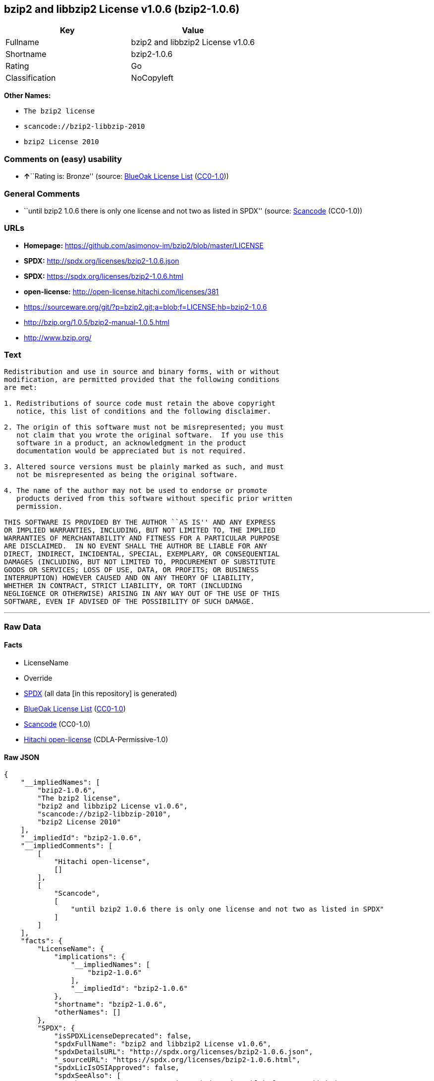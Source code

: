 == bzip2 and libbzip2 License v1.0.6 (bzip2-1.0.6)

[cols=",",options="header",]
|===
|Key |Value
|Fullname |bzip2 and libbzip2 License v1.0.6
|Shortname |bzip2-1.0.6
|Rating |Go
|Classification |NoCopyleft
|===

*Other Names:*

* `+The bzip2 license+`
* `+scancode://bzip2-libbzip-2010+`
* `+bzip2 License 2010+`

=== Comments on (easy) usability

* **↑**``Rating is: Bronze'' (source:
https://blueoakcouncil.org/list[BlueOak License List]
(https://raw.githubusercontent.com/blueoakcouncil/blue-oak-list-npm-package/master/LICENSE[CC0-1.0]))

=== General Comments

* ``until bzip2 1.0.6 there is only one license and not two as listed in
SPDX'' (source:
https://github.com/nexB/scancode-toolkit/blob/develop/src/licensedcode/data/licenses/bzip2-libbzip-2010.yml[Scancode]
(CC0-1.0))

=== URLs

* *Homepage:* https://github.com/asimonov-im/bzip2/blob/master/LICENSE
* *SPDX:* http://spdx.org/licenses/bzip2-1.0.6.json
* *SPDX:* https://spdx.org/licenses/bzip2-1.0.6.html
* *open-license:* http://open-license.hitachi.com/licenses/381
* https://sourceware.org/git/?p=bzip2.git;a=blob;f=LICENSE;hb=bzip2-1.0.6
* http://bzip.org/1.0.5/bzip2-manual-1.0.5.html
* http://www.bzip.org/

=== Text

....
Redistribution and use in source and binary forms, with or without
modification, are permitted provided that the following conditions
are met:

1. Redistributions of source code must retain the above copyright
   notice, this list of conditions and the following disclaimer.

2. The origin of this software must not be misrepresented; you must
   not claim that you wrote the original software.  If you use this
   software in a product, an acknowledgment in the product
   documentation would be appreciated but is not required.

3. Altered source versions must be plainly marked as such, and must
   not be misrepresented as being the original software.

4. The name of the author may not be used to endorse or promote
   products derived from this software without specific prior written
   permission.

THIS SOFTWARE IS PROVIDED BY THE AUTHOR ``AS IS'' AND ANY EXPRESS
OR IMPLIED WARRANTIES, INCLUDING, BUT NOT LIMITED TO, THE IMPLIED
WARRANTIES OF MERCHANTABILITY AND FITNESS FOR A PARTICULAR PURPOSE
ARE DISCLAIMED.  IN NO EVENT SHALL THE AUTHOR BE LIABLE FOR ANY
DIRECT, INDIRECT, INCIDENTAL, SPECIAL, EXEMPLARY, OR CONSEQUENTIAL
DAMAGES (INCLUDING, BUT NOT LIMITED TO, PROCUREMENT OF SUBSTITUTE
GOODS OR SERVICES; LOSS OF USE, DATA, OR PROFITS; OR BUSINESS
INTERRUPTION) HOWEVER CAUSED AND ON ANY THEORY OF LIABILITY,
WHETHER IN CONTRACT, STRICT LIABILITY, OR TORT (INCLUDING
NEGLIGENCE OR OTHERWISE) ARISING IN ANY WAY OUT OF THE USE OF THIS
SOFTWARE, EVEN IF ADVISED OF THE POSSIBILITY OF SUCH DAMAGE.
....

'''''

=== Raw Data

==== Facts

* LicenseName
* Override
* https://spdx.org/licenses/bzip2-1.0.6.html[SPDX] (all data [in this
repository] is generated)
* https://blueoakcouncil.org/list[BlueOak License List]
(https://raw.githubusercontent.com/blueoakcouncil/blue-oak-list-npm-package/master/LICENSE[CC0-1.0])
* https://github.com/nexB/scancode-toolkit/blob/develop/src/licensedcode/data/licenses/bzip2-libbzip-2010.yml[Scancode]
(CC0-1.0)
* https://github.com/Hitachi/open-license[Hitachi open-license]
(CDLA-Permissive-1.0)

==== Raw JSON

....
{
    "__impliedNames": [
        "bzip2-1.0.6",
        "The bzip2 license",
        "bzip2 and libbzip2 License v1.0.6",
        "scancode://bzip2-libbzip-2010",
        "bzip2 License 2010"
    ],
    "__impliedId": "bzip2-1.0.6",
    "__impliedComments": [
        [
            "Hitachi open-license",
            []
        ],
        [
            "Scancode",
            [
                "until bzip2 1.0.6 there is only one license and not two as listed in SPDX"
            ]
        ]
    ],
    "facts": {
        "LicenseName": {
            "implications": {
                "__impliedNames": [
                    "bzip2-1.0.6"
                ],
                "__impliedId": "bzip2-1.0.6"
            },
            "shortname": "bzip2-1.0.6",
            "otherNames": []
        },
        "SPDX": {
            "isSPDXLicenseDeprecated": false,
            "spdxFullName": "bzip2 and libbzip2 License v1.0.6",
            "spdxDetailsURL": "http://spdx.org/licenses/bzip2-1.0.6.json",
            "_sourceURL": "https://spdx.org/licenses/bzip2-1.0.6.html",
            "spdxLicIsOSIApproved": false,
            "spdxSeeAlso": [
                "https://sourceware.org/git/?p=bzip2.git;a=blob;f=LICENSE;hb=bzip2-1.0.6",
                "http://bzip.org/1.0.5/bzip2-manual-1.0.5.html"
            ],
            "_implications": {
                "__impliedNames": [
                    "bzip2-1.0.6",
                    "bzip2 and libbzip2 License v1.0.6"
                ],
                "__impliedId": "bzip2-1.0.6",
                "__isOsiApproved": false,
                "__impliedURLs": [
                    [
                        "SPDX",
                        "http://spdx.org/licenses/bzip2-1.0.6.json"
                    ],
                    [
                        null,
                        "https://sourceware.org/git/?p=bzip2.git;a=blob;f=LICENSE;hb=bzip2-1.0.6"
                    ],
                    [
                        null,
                        "http://bzip.org/1.0.5/bzip2-manual-1.0.5.html"
                    ]
                ]
            },
            "spdxLicenseId": "bzip2-1.0.6"
        },
        "Scancode": {
            "otherUrls": [
                "http://bzip.org/1.0.5/bzip2-manual-1.0.5.html",
                "http://www.bzip.org/",
                "https://sourceware.org/git/?p=bzip2.git;a=blob;f=LICENSE;hb=bzip2-1.0.6"
            ],
            "homepageUrl": "https://github.com/asimonov-im/bzip2/blob/master/LICENSE",
            "shortName": "bzip2 License 2010",
            "textUrls": null,
            "text": "Redistribution and use in source and binary forms, with or without\nmodification, are permitted provided that the following conditions\nare met:\n\n1. Redistributions of source code must retain the above copyright\n   notice, this list of conditions and the following disclaimer.\n\n2. The origin of this software must not be misrepresented; you must\n   not claim that you wrote the original software.  If you use this\n   software in a product, an acknowledgment in the product\n   documentation would be appreciated but is not required.\n\n3. Altered source versions must be plainly marked as such, and must\n   not be misrepresented as being the original software.\n\n4. The name of the author may not be used to endorse or promote\n   products derived from this software without specific prior written\n   permission.\n\nTHIS SOFTWARE IS PROVIDED BY THE AUTHOR ``AS IS'' AND ANY EXPRESS\nOR IMPLIED WARRANTIES, INCLUDING, BUT NOT LIMITED TO, THE IMPLIED\nWARRANTIES OF MERCHANTABILITY AND FITNESS FOR A PARTICULAR PURPOSE\nARE DISCLAIMED.  IN NO EVENT SHALL THE AUTHOR BE LIABLE FOR ANY\nDIRECT, INDIRECT, INCIDENTAL, SPECIAL, EXEMPLARY, OR CONSEQUENTIAL\nDAMAGES (INCLUDING, BUT NOT LIMITED TO, PROCUREMENT OF SUBSTITUTE\nGOODS OR SERVICES; LOSS OF USE, DATA, OR PROFITS; OR BUSINESS\nINTERRUPTION) HOWEVER CAUSED AND ON ANY THEORY OF LIABILITY,\nWHETHER IN CONTRACT, STRICT LIABILITY, OR TORT (INCLUDING\nNEGLIGENCE OR OTHERWISE) ARISING IN ANY WAY OUT OF THE USE OF THIS\nSOFTWARE, EVEN IF ADVISED OF THE POSSIBILITY OF SUCH DAMAGE.\n",
            "category": "Permissive",
            "osiUrl": null,
            "owner": "bzip",
            "_sourceURL": "https://github.com/nexB/scancode-toolkit/blob/develop/src/licensedcode/data/licenses/bzip2-libbzip-2010.yml",
            "key": "bzip2-libbzip-2010",
            "name": "bzip2 License 2010",
            "spdxId": "bzip2-1.0.6",
            "notes": "until bzip2 1.0.6 there is only one license and not two as listed in SPDX",
            "_implications": {
                "__impliedNames": [
                    "scancode://bzip2-libbzip-2010",
                    "bzip2 License 2010",
                    "bzip2-1.0.6"
                ],
                "__impliedId": "bzip2-1.0.6",
                "__impliedComments": [
                    [
                        "Scancode",
                        [
                            "until bzip2 1.0.6 there is only one license and not two as listed in SPDX"
                        ]
                    ]
                ],
                "__impliedCopyleft": [
                    [
                        "Scancode",
                        "NoCopyleft"
                    ]
                ],
                "__calculatedCopyleft": "NoCopyleft",
                "__impliedText": "Redistribution and use in source and binary forms, with or without\nmodification, are permitted provided that the following conditions\nare met:\n\n1. Redistributions of source code must retain the above copyright\n   notice, this list of conditions and the following disclaimer.\n\n2. The origin of this software must not be misrepresented; you must\n   not claim that you wrote the original software.  If you use this\n   software in a product, an acknowledgment in the product\n   documentation would be appreciated but is not required.\n\n3. Altered source versions must be plainly marked as such, and must\n   not be misrepresented as being the original software.\n\n4. The name of the author may not be used to endorse or promote\n   products derived from this software without specific prior written\n   permission.\n\nTHIS SOFTWARE IS PROVIDED BY THE AUTHOR ``AS IS'' AND ANY EXPRESS\nOR IMPLIED WARRANTIES, INCLUDING, BUT NOT LIMITED TO, THE IMPLIED\nWARRANTIES OF MERCHANTABILITY AND FITNESS FOR A PARTICULAR PURPOSE\nARE DISCLAIMED.  IN NO EVENT SHALL THE AUTHOR BE LIABLE FOR ANY\nDIRECT, INDIRECT, INCIDENTAL, SPECIAL, EXEMPLARY, OR CONSEQUENTIAL\nDAMAGES (INCLUDING, BUT NOT LIMITED TO, PROCUREMENT OF SUBSTITUTE\nGOODS OR SERVICES; LOSS OF USE, DATA, OR PROFITS; OR BUSINESS\nINTERRUPTION) HOWEVER CAUSED AND ON ANY THEORY OF LIABILITY,\nWHETHER IN CONTRACT, STRICT LIABILITY, OR TORT (INCLUDING\nNEGLIGENCE OR OTHERWISE) ARISING IN ANY WAY OUT OF THE USE OF THIS\nSOFTWARE, EVEN IF ADVISED OF THE POSSIBILITY OF SUCH DAMAGE.\n",
                "__impliedURLs": [
                    [
                        "Homepage",
                        "https://github.com/asimonov-im/bzip2/blob/master/LICENSE"
                    ],
                    [
                        null,
                        "http://bzip.org/1.0.5/bzip2-manual-1.0.5.html"
                    ],
                    [
                        null,
                        "http://www.bzip.org/"
                    ],
                    [
                        null,
                        "https://sourceware.org/git/?p=bzip2.git;a=blob;f=LICENSE;hb=bzip2-1.0.6"
                    ]
                ]
            }
        },
        "Override": {
            "oNonCommecrial": null,
            "implications": {
                "__impliedNames": [
                    "bzip2-1.0.6",
                    "The bzip2 license"
                ],
                "__impliedId": "bzip2-1.0.6"
            },
            "oName": "bzip2-1.0.6",
            "oOtherLicenseIds": [
                "The bzip2 license"
            ],
            "oDescription": null,
            "oJudgement": null,
            "oCompatibilities": null,
            "oRatingState": null
        },
        "Hitachi open-license": {
            "notices": [
                {
                    "content": "the software is provided by the author \"as-is\" and without any warranties of any kind, either express or implied, including, but not limited to, warranties of merchantability and fitness for a particular purpose. The warranties include, but are not limited to, the implied warranties of commercial applicability and fitness for a particular purpose.",
                    "description": "There is no guarantee."
                },
                {
                    "content": "the author may be liable for direct or indirect damages arising from the use of the software, for any cause whatsoever, regardless of how caused, and regardless of whether the basis of liability is contract, strict liability, or tort (including negligence), even if he or she has been advised of the possibility of such damages In no event shall the company be liable for any incidental, special, punitive, or consequential damages (including, but not limited to, damages for procurement of substitute goods or substitute services, loss of use, loss of data, loss of profits, or for business interruption)."
                }
            ],
            "_sourceURL": "http://open-license.hitachi.com/licenses/381",
            "content": "This program, \"bzip2\" and associated library \"libbzip2\", are copyright (C) 1996-2000 Julian R Seward. All rights reserved.\r\n\r\nRedistribution and use in source and binary forms, with or without modification, are permitted provided that the following conditions are met: \r\n\r\n    1. Redistributions of source code must retain the above copyright notice, this list of conditions \r\n    and the following disclaimer.\r\n\r\n    2. The origin of this software must not be misrepresented; you must not claim that you wrote \r\n    the original software. If you use this software in a product, an acknowledgment in the product \r\n    documentation would be appreciated but is not required.\r\n\r\n    3. Altered source versions must be plainly marked as such, and must not be misrepresented as \r\n    being the original software.\r\n\r\n    4. The name of the author may not be used to endorse or promote products derived from this software \r\n    without specific prior written permission.\r\n\r\nTHIS SOFTWARE IS PROVIDED BY THE AUTHOR ``AS IS'' AND ANY EXPRESS OR IMPLIED WARRANTIES, INCLUDING, BUT NOT LIMITED TO, THE IMPLIED WARRANTIES OF MERCHANTABILITY AND FITNESS FOR A PARTICULAR PURPOSE ARE DISCLAIMED. IN NO EVENT SHALL THE AUTHOR BE LIABLE FOR ANY DIRECT, INDIRECT, INCIDENTAL, SPECIAL, EXEMPLARY, OR CONSEQUENTIAL DAMAGES (INCLUDING, BUT NOT LIMITED TO, PROCUREMENT OF SUBSTITUTE GOODS OR SERVICES; LOSS OF USE, DATA, OR PROFITS; OR BUSINESS INTERRUPTION) HOWEVER CAUSED AND ON ANY THEORY OF LIABILITY, WHETHER IN CONTRACT, STRICT LIABILITY, OR TORT (INCLUDING NEGLIGENCE OR OTHERWISE) ARISING IN ANY WAY OUT OF THE USE OF THIS SOFTWARE, EVEN IF ADVISED OF THE POSSIBILITY OF SUCH DAMAGE.\r\n\r\nJulian Seward, Cambridge, UK.\r\n\r\njseward@acm.org",
            "name": "The bzip2 license",
            "permissions": [
                {
                    "actions": [
                        {
                            "name": "Use the obtained source code without modification",
                            "description": "Use the fetched code as it is."
                        },
                        {
                            "name": "Using Modified Source Code"
                        },
                        {
                            "name": "Use the retrieved binaries",
                            "description": "Use the fetched binary as it is."
                        },
                        {
                            "name": "Use binaries generated from modified source code"
                        }
                    ],
                    "conditions": null
                },
                {
                    "actions": [
                        {
                            "name": "Distribute the obtained source code without modification",
                            "description": "Redistribute the code as it was obtained"
                        }
                    ],
                    "conditions": {
                        "AND": [
                            {
                                "name": "Correctly indicate the origin of the software in question",
                                "type": "OBLIGATION"
                            },
                            {
                                "name": "Include a copyright notice, list of terms and conditions, and disclaimer included in the license",
                                "type": "OBLIGATION"
                            }
                        ]
                    },
                    "description": "If used in a product, it would be nice to include an acknowledgement in the product documentation, but it is not required."
                },
                {
                    "actions": [
                        {
                            "name": "Distribute the fetched binaries",
                            "description": "Redistribute the fetched binaries as they are"
                        },
                        {
                            "name": "Distribute the generated binaries from modified source code"
                        }
                    ],
                    "conditions": {
                        "name": "Correctly indicate the origin of the software in question",
                        "type": "OBLIGATION"
                    },
                    "description": "If used in a product, it would be nice to include an acknowledgement in the product documentation, but it is not required."
                },
                {
                    "actions": [
                        {
                            "name": "Distribution of Modified Source Code"
                        }
                    ],
                    "conditions": {
                        "AND": [
                            {
                                "name": "Include a copyright notice, list of terms and conditions, and disclaimer included in the license",
                                "type": "OBLIGATION"
                            },
                            {
                                "name": "Correctly indicate the origin of the software in question",
                                "type": "OBLIGATION"
                            },
                            {
                                "name": "Indicate that you have made the change yourself.",
                                "type": "OBLIGATION"
                            }
                        ]
                    },
                    "description": "If used in a product, it would be nice to include an acknowledgement in the product documentation, but it is not required."
                },
                {
                    "actions": [
                        {
                            "name": "Use the author's name to endorse or promote the derived product"
                        }
                    ],
                    "conditions": {
                        "name": "Get special permission in writing.",
                        "type": "REQUISITE"
                    }
                }
            ],
            "_implications": {
                "__impliedNames": [
                    "The bzip2 license"
                ],
                "__impliedComments": [
                    [
                        "Hitachi open-license",
                        []
                    ]
                ],
                "__impliedText": "This program, \"bzip2\" and associated library \"libbzip2\", are copyright (C) 1996-2000 Julian R Seward. All rights reserved.\r\n\r\nRedistribution and use in source and binary forms, with or without modification, are permitted provided that the following conditions are met: \r\n\r\n    1. Redistributions of source code must retain the above copyright notice, this list of conditions \r\n    and the following disclaimer.\r\n\r\n    2. The origin of this software must not be misrepresented; you must not claim that you wrote \r\n    the original software. If you use this software in a product, an acknowledgment in the product \r\n    documentation would be appreciated but is not required.\r\n\r\n    3. Altered source versions must be plainly marked as such, and must not be misrepresented as \r\n    being the original software.\r\n\r\n    4. The name of the author may not be used to endorse or promote products derived from this software \r\n    without specific prior written permission.\r\n\r\nTHIS SOFTWARE IS PROVIDED BY THE AUTHOR ``AS IS'' AND ANY EXPRESS OR IMPLIED WARRANTIES, INCLUDING, BUT NOT LIMITED TO, THE IMPLIED WARRANTIES OF MERCHANTABILITY AND FITNESS FOR A PARTICULAR PURPOSE ARE DISCLAIMED. IN NO EVENT SHALL THE AUTHOR BE LIABLE FOR ANY DIRECT, INDIRECT, INCIDENTAL, SPECIAL, EXEMPLARY, OR CONSEQUENTIAL DAMAGES (INCLUDING, BUT NOT LIMITED TO, PROCUREMENT OF SUBSTITUTE GOODS OR SERVICES; LOSS OF USE, DATA, OR PROFITS; OR BUSINESS INTERRUPTION) HOWEVER CAUSED AND ON ANY THEORY OF LIABILITY, WHETHER IN CONTRACT, STRICT LIABILITY, OR TORT (INCLUDING NEGLIGENCE OR OTHERWISE) ARISING IN ANY WAY OUT OF THE USE OF THIS SOFTWARE, EVEN IF ADVISED OF THE POSSIBILITY OF SUCH DAMAGE.\r\n\r\nJulian Seward, Cambridge, UK.\r\n\r\njseward@acm.org",
                "__impliedURLs": [
                    [
                        "open-license",
                        "http://open-license.hitachi.com/licenses/381"
                    ]
                ]
            }
        },
        "BlueOak License List": {
            "BlueOakRating": "Bronze",
            "url": "https://spdx.org/licenses/bzip2-1.0.6.html",
            "isPermissive": true,
            "_sourceURL": "https://blueoakcouncil.org/list",
            "name": "bzip2 and libbzip2 License v1.0.6",
            "id": "bzip2-1.0.6",
            "_implications": {
                "__impliedNames": [
                    "bzip2-1.0.6",
                    "bzip2 and libbzip2 License v1.0.6"
                ],
                "__impliedJudgement": [
                    [
                        "BlueOak License List",
                        {
                            "tag": "PositiveJudgement",
                            "contents": "Rating is: Bronze"
                        }
                    ]
                ],
                "__impliedCopyleft": [
                    [
                        "BlueOak License List",
                        "NoCopyleft"
                    ]
                ],
                "__calculatedCopyleft": "NoCopyleft",
                "__impliedURLs": [
                    [
                        "SPDX",
                        "https://spdx.org/licenses/bzip2-1.0.6.html"
                    ]
                ]
            }
        }
    },
    "__impliedJudgement": [
        [
            "BlueOak License List",
            {
                "tag": "PositiveJudgement",
                "contents": "Rating is: Bronze"
            }
        ]
    ],
    "__impliedCopyleft": [
        [
            "BlueOak License List",
            "NoCopyleft"
        ],
        [
            "Scancode",
            "NoCopyleft"
        ]
    ],
    "__calculatedCopyleft": "NoCopyleft",
    "__isOsiApproved": false,
    "__impliedText": "Redistribution and use in source and binary forms, with or without\nmodification, are permitted provided that the following conditions\nare met:\n\n1. Redistributions of source code must retain the above copyright\n   notice, this list of conditions and the following disclaimer.\n\n2. The origin of this software must not be misrepresented; you must\n   not claim that you wrote the original software.  If you use this\n   software in a product, an acknowledgment in the product\n   documentation would be appreciated but is not required.\n\n3. Altered source versions must be plainly marked as such, and must\n   not be misrepresented as being the original software.\n\n4. The name of the author may not be used to endorse or promote\n   products derived from this software without specific prior written\n   permission.\n\nTHIS SOFTWARE IS PROVIDED BY THE AUTHOR ``AS IS'' AND ANY EXPRESS\nOR IMPLIED WARRANTIES, INCLUDING, BUT NOT LIMITED TO, THE IMPLIED\nWARRANTIES OF MERCHANTABILITY AND FITNESS FOR A PARTICULAR PURPOSE\nARE DISCLAIMED.  IN NO EVENT SHALL THE AUTHOR BE LIABLE FOR ANY\nDIRECT, INDIRECT, INCIDENTAL, SPECIAL, EXEMPLARY, OR CONSEQUENTIAL\nDAMAGES (INCLUDING, BUT NOT LIMITED TO, PROCUREMENT OF SUBSTITUTE\nGOODS OR SERVICES; LOSS OF USE, DATA, OR PROFITS; OR BUSINESS\nINTERRUPTION) HOWEVER CAUSED AND ON ANY THEORY OF LIABILITY,\nWHETHER IN CONTRACT, STRICT LIABILITY, OR TORT (INCLUDING\nNEGLIGENCE OR OTHERWISE) ARISING IN ANY WAY OUT OF THE USE OF THIS\nSOFTWARE, EVEN IF ADVISED OF THE POSSIBILITY OF SUCH DAMAGE.\n",
    "__impliedURLs": [
        [
            "SPDX",
            "http://spdx.org/licenses/bzip2-1.0.6.json"
        ],
        [
            null,
            "https://sourceware.org/git/?p=bzip2.git;a=blob;f=LICENSE;hb=bzip2-1.0.6"
        ],
        [
            null,
            "http://bzip.org/1.0.5/bzip2-manual-1.0.5.html"
        ],
        [
            "SPDX",
            "https://spdx.org/licenses/bzip2-1.0.6.html"
        ],
        [
            "Homepage",
            "https://github.com/asimonov-im/bzip2/blob/master/LICENSE"
        ],
        [
            null,
            "http://www.bzip.org/"
        ],
        [
            "open-license",
            "http://open-license.hitachi.com/licenses/381"
        ]
    ]
}
....

==== Dot Cluster Graph

../dot/bzip2-1.0.6.svg